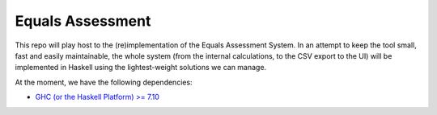 Equals Assessment
=================

This repo will play host to the (re)implementation of the Equals Assessment System.
In an attempt to keep the tool small, fast and easily maintainable, the whole system (from the internal calculations, to the CSV export to the UI) will be implemented in Haskell using the lightest-weight solutions we can manage.

At the moment, we have the following dependencies:

- `GHC (or the Haskell Platform) >= 7.10 <https://www.haskell.org/downloads>`_
